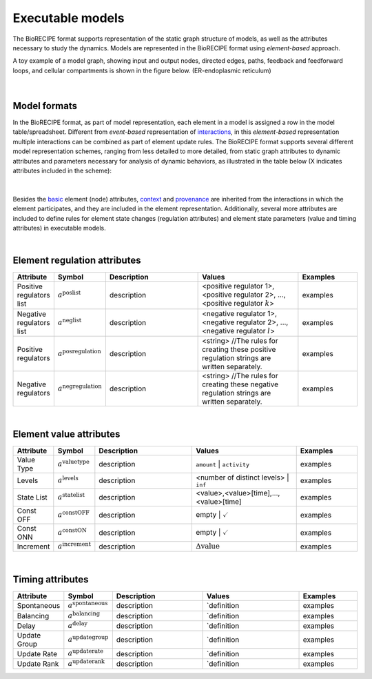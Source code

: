 #################
Executable models
#################

The BioRECIPE format supports representation of the static graph structure of models, as well as the attributes necessary to study the dynamics. Models are represented in the BioRECIPE format using *element-based* approach.

A toy example of a model graph, showing input and output nodes, directed edges, paths, feedback and feedforward loops, and cellular compartments is shown in the figure below. (ER-endoplasmic reticulum)

.. figure:: figures/figure_toy_model_graph.png
    :align: center
    :alt: internal figure

|

Model formats
-------------

In the BioRECIPE format, as part of model representation, each element in a model is assigned a row in the model table/spreadsheet. Different from *event-based* representation of `interactions <https://melody-biorecipe.readthedocs.io/en/latest/bio_interactions.html#interaction-representation>`_, in this *element-based* representation multiple interactions can be combined as part of element update rules. The BioRECIPE format supports several different model representation schemes, ranging from less detailed to more detailed, from static graph attributes to dynamic attributes and parameters necessary for analysis of dynamic behaviors, as illustrated in the table below (X indicates attributes included in the scheme):

.. figure:: figures/figure_BioRECIPE_model_format.png
    :align: center
    :alt: internal figure

|
 

Besides the `basic <https://melody-biorecipe.readthedocs.io/en/latest/bio_interactions.html#basic-element-attributes>`_ element (node) attributes, `context <https://melody-biorecipe.readthedocs.io/en/latest/bio_interactions.html#context-attributes>`_ and `provenance <https://melody-biorecipe.readthedocs.io/en/latest/bio_interactions.html#provenance-attributes>`_ are inherited from the interactions in which the element participates, and they are included in the element representation. Additionally, several more attributes are included to define rules for element state changes (regulation attributes) and element state parameters (value and timing attributes) in executable models.

|

Element regulation attributes
-----------------------------

.. csv-table:: 
    :header: Attribute, Symbol, Description, Values, Examples
    :widths: 5, 3, 34, 38, 20

    Positive regulators list, ":math:`a^{\mathrm{poslist}}`", description, "<positive regulator 1>, <positive regulator 2>, ..., <positive regulator :math:`k`>", examples
    Negative regulators list, ":math:`a^{\mathrm{neglist}}`", description, "<negative regulator 1>, <negative regulator 2>, ..., <negative regulator :math:`l`>", examples
    Positive regulators, ":math:`a^{\mathrm{posregulation}}`", description, "<string>  //The rules for creating these positive regulation strings are written separately.", examples
    Negative regulators, ":math:`a^{\mathrm{negregulation}}`", description, "<string>  //The rules for creating these negative regulation strings are written separately.", examples

|

Element value attributes
------------------------

.. csv-table:: 
    :header: Attribute, Symbol, Description, Values, Examples
    :widths: 5, 3, 34, 38, 20

    Value Type, ":math:`a^{\mathrm{valuetype}}`", description, ``amount`` | ``activity``, examples
    Levels, ":math:`a^{\mathrm{levels}}`", description, <number of distinct levels> | ``inf``, examples
    State List, ":math:`a^{\mathrm{statelist}}`", description, "<value>,<value>[time],...,<value>[time]", examples
    Const OFF, ":math:`a^{\mathrm{constOFF}}`", description, empty | :math:`\checkmark`, examples
    Const ONN, ":math:`a^{\mathrm{constON}}`", description, empty | :math:`\checkmark`, examples
    Increment, ":math:`a^{\mathrm{increment}}`", description, ":math:`\Delta \mathrm{value}`", examples

|

Timing attributes
-----------------

.. csv-table:: 
    :header: Attribute, Symbol, Description, Values, Examples
    :widths: 5, 3, 34, 38, 20

    Spontaneous, ":math:`a^{\mathrm{spontaneous}}`", description, `definition, examples
    Balancing, ":math:`a^{\mathrm{balancing}}`", description, `definition, examples
    Delay, ":math:`a^{\mathrm{delay}}`", description, `definition, examples
    Update Group, ":math:`a^{\mathrm{updategroup}}`", description, `definition, examples
    Update Rate, ":math:`a^{\mathrm{updaterate}}`", description, `definition, examples
    Update Rank, ":math:`a^{\mathrm{updaterank}}`", description, `definition, examples


